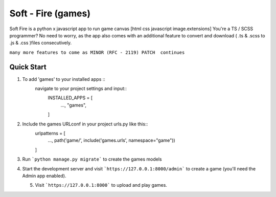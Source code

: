 ===================
Soft - Fire (games)
===================

Soft Fire is a python x javascript app to run game canvas [html css javascript image.extensions]
You're a TS / SCSS programmer? No need to worry, as the app also comes with an additional feature
to convert and download ( .ts & .scss to .js & .css )files consecutively.

``many more features to come as MINOR (RFC - 2119) PATCH  continues``

Quick Start
-----------

1. To add 'games' to your installed apps ::
    navigate to your project settings and input::
        INSTALLED_APPS = [
            ...,
            "games",
        ]

2. Include the games URLconf in your project urls.py like this::
    urlpatterns = [
        ...,
        path('game/', include('games.urls', namespace="game"))
    ]

3. Run ```python manage.py migrate``` to create the games models

4. Start the development server and visit ```https://127.0.0.1:8000/admin```
   to create a game (you'll need the Admin app enabled).

   5. Visit ```https://127.0.0.1:8000```  to upload and play games.
